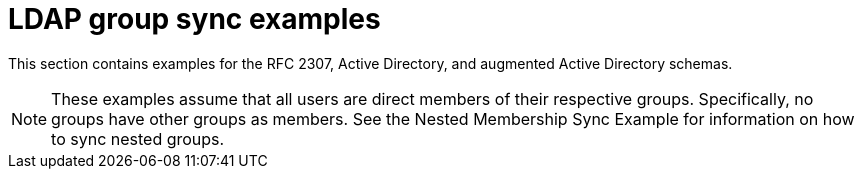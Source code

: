 // Module included in the following assemblies:
//
// * authentication/ldap-syncing.adoc

[id="ldap-syncing-examples_{context}"]
= LDAP group sync examples

This section contains examples for the RFC 2307, Active Directory, and
augmented Active Directory schemas.

[NOTE]
====
These examples assume that all users are direct members of their respective
groups. Specifically, no groups have other groups as members. See
the Nested Membership Sync Example for information on
how to sync nested groups.
====

